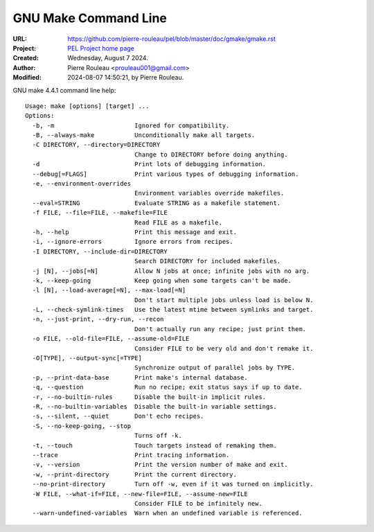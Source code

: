 =====================
GNU Make Command Line
=====================

:URL: https://github.com/pierre-rouleau/pel/blob/master/doc/gmake/gmake.rst
:Project:  `PEL Project home page`_
:Created:  Wednesday, August  7 2024.
:Author:  Pierre Rouleau <prouleau001@gmail.com>
:Modified: 2024-08-07 14:50:21, by Pierre Rouleau.


.. contents::  **Table of Contents**
.. sectnum::

.. ---------------------------------------------------------------------------

GNU make 4.4.1 command line help::

      Usage: make [options] [target] ...
      Options:
        -b, -m                      Ignored for compatibility.
        -B, --always-make           Unconditionally make all targets.
        -C DIRECTORY, --directory=DIRECTORY
                                    Change to DIRECTORY before doing anything.
        -d                          Print lots of debugging information.
        --debug[=FLAGS]             Print various types of debugging information.
        -e, --environment-overrides
                                    Environment variables override makefiles.
        --eval=STRING               Evaluate STRING as a makefile statement.
        -f FILE, --file=FILE, --makefile=FILE
                                    Read FILE as a makefile.
        -h, --help                  Print this message and exit.
        -i, --ignore-errors         Ignore errors from recipes.
        -I DIRECTORY, --include-dir=DIRECTORY
                                    Search DIRECTORY for included makefiles.
        -j [N], --jobs[=N]          Allow N jobs at once; infinite jobs with no arg.
        -k, --keep-going            Keep going when some targets can't be made.
        -l [N], --load-average[=N], --max-load[=N]
                                    Don't start multiple jobs unless load is below N.
        -L, --check-symlink-times   Use the latest mtime between symlinks and target.
        -n, --just-print, --dry-run, --recon
                                    Don't actually run any recipe; just print them.
        -o FILE, --old-file=FILE, --assume-old=FILE
                                    Consider FILE to be very old and don't remake it.
        -O[TYPE], --output-sync[=TYPE]
                                    Synchronize output of parallel jobs by TYPE.
        -p, --print-data-base       Print make's internal database.
        -q, --question              Run no recipe; exit status says if up to date.
        -r, --no-builtin-rules      Disable the built-in implicit rules.
        -R, --no-builtin-variables  Disable the built-in variable settings.
        -s, --silent, --quiet       Don't echo recipes.
        -S, --no-keep-going, --stop
                                    Turns off -k.
        -t, --touch                 Touch targets instead of remaking them.
        --trace                     Print tracing information.
        -v, --version               Print the version number of make and exit.
        -w, --print-directory       Print the current directory.
        --no-print-directory        Turn off -w, even if it was turned on implicitly.
        -W FILE, --what-if=FILE, --new-file=FILE, --assume-new=FILE
                                    Consider FILE to be infinitely new.
        --warn-undefined-variables  Warn when an undefined variable is referenced.


.. ---------------------------------------------------------------------------
.. References

.. _PEL Project home page:  https://github.com/pierre-rouleau/pel

.. ---------------------------------------------------------------------------

..
       Local Variables:
       time-stamp-line-limit: 10
       time-stamp-start: "^:Modified:[ \t]+\\\\?"
       time-stamp-end:   "\\.$"
       End:
